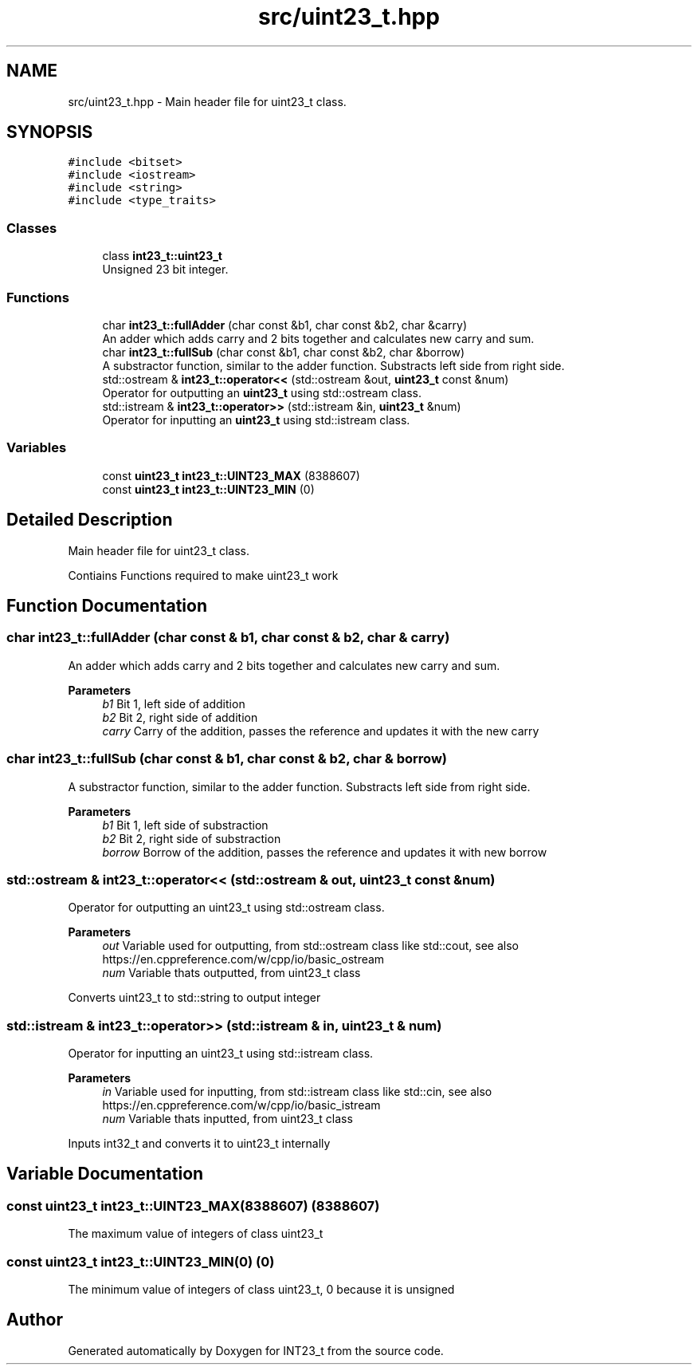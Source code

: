 .TH "src/uint23_t.hpp" 3 "INT23_t" \" -*- nroff -*-
.ad l
.nh
.SH NAME
src/uint23_t.hpp \- Main header file for uint23_t class\&.  

.SH SYNOPSIS
.br
.PP
\fC#include <bitset>\fP
.br
\fC#include <iostream>\fP
.br
\fC#include <string>\fP
.br
\fC#include <type_traits>\fP
.br

.SS "Classes"

.in +1c
.ti -1c
.RI "class \fBint23_t::uint23_t\fP"
.br
.RI "Unsigned 23 bit integer\&. "
.in -1c
.SS "Functions"

.in +1c
.ti -1c
.RI "char \fBint23_t::fullAdder\fP (char const &b1, char const &b2, char &carry)"
.br
.RI "An adder which adds carry and 2 bits together and calculates new carry and sum\&. "
.ti -1c
.RI "char \fBint23_t::fullSub\fP (char const &b1, char const &b2, char &borrow)"
.br
.RI "A substractor function, similar to the adder function\&. Substracts left side from right side\&. "
.ti -1c
.RI "std::ostream & \fBint23_t::operator<<\fP (std::ostream &out, \fBuint23_t\fP const &num)"
.br
.RI "Operator for outputting an \fBuint23_t\fP using std::ostream class\&. "
.ti -1c
.RI "std::istream & \fBint23_t::operator>>\fP (std::istream &in, \fBuint23_t\fP &num)"
.br
.RI "Operator for inputting an \fBuint23_t\fP using std::istream class\&. "
.in -1c
.SS "Variables"

.in +1c
.ti -1c
.RI "const \fBuint23_t\fP \fBint23_t::UINT23_MAX\fP (8388607)"
.br
.ti -1c
.RI "const \fBuint23_t\fP \fBint23_t::UINT23_MIN\fP (0)"
.br
.in -1c
.SH "Detailed Description"
.PP 
Main header file for uint23_t class\&. 

Contiains Functions required to make uint23_t work 
.SH "Function Documentation"
.PP 
.SS "char int23_t::fullAdder (char const & b1, char const & b2, char & carry)"

.PP
An adder which adds carry and 2 bits together and calculates new carry and sum\&. 
.PP
\fBParameters\fP
.RS 4
\fIb1\fP Bit 1, left side of addition 
.br
\fIb2\fP Bit 2, right side of addition 
.br
\fIcarry\fP Carry of the addition, passes the reference and updates it with the new carry 
.RE
.PP

.SS "char int23_t::fullSub (char const & b1, char const & b2, char & borrow)"

.PP
A substractor function, similar to the adder function\&. Substracts left side from right side\&. 
.PP
\fBParameters\fP
.RS 4
\fIb1\fP Bit 1, left side of substraction 
.br
\fIb2\fP Bit 2, right side of substraction 
.br
\fIborrow\fP Borrow of the addition, passes the reference and updates it with new borrow 
.RE
.PP

.SS "std::ostream & int23_t::operator<< (std::ostream & out, \fBuint23_t\fP const & num)"

.PP
Operator for outputting an uint23_t using std::ostream class\&. 
.PP
\fBParameters\fP
.RS 4
\fIout\fP Variable used for outputting, from std::ostream class like std::cout, see also https://en.cppreference.com/w/cpp/io/basic_ostream 
.br
\fInum\fP Variable thats outputted, from uint23_t class
.RE
.PP
Converts uint23_t to std::string to output integer 
.SS "std::istream & int23_t::operator>> (std::istream & in, \fBuint23_t\fP & num)"

.PP
Operator for inputting an uint23_t using std::istream class\&. 
.PP
\fBParameters\fP
.RS 4
\fIin\fP Variable used for inputting, from std::istream class like std::cin, see also https://en.cppreference.com/w/cpp/io/basic_istream 
.br
\fInum\fP Variable thats inputted, from uint23_t class
.RE
.PP
Inputs int32_t and converts it to uint23_t internally 
.SH "Variable Documentation"
.PP 
.SS "const uint23_t int23_t::UINT23_MAX(8388607) (8388607)"
The maximum value of integers of class uint23_t 
.SS "const uint23_t int23_t::UINT23_MIN(0) (0)"
The minimum value of integers of class uint23_t, 0 because it is unsigned 
.SH "Author"
.PP 
Generated automatically by Doxygen for INT23_t from the source code\&.
